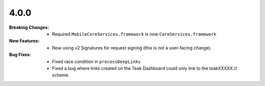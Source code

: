4.0.0
-----
:Breaking Changes:
    * Required ``MobileCoreServices.framework`` is now ``CoreServices.framework``
:New Features:
    * Now using v2 Signatures for request signing (this is not a user-facing change).
:Bug Fixes:
    * Fixed race condition in ``processDeepLinks``
    * Fixed a bug where links created on the Teak Dashboard could only link to the teakXXXXX:// scheme.
